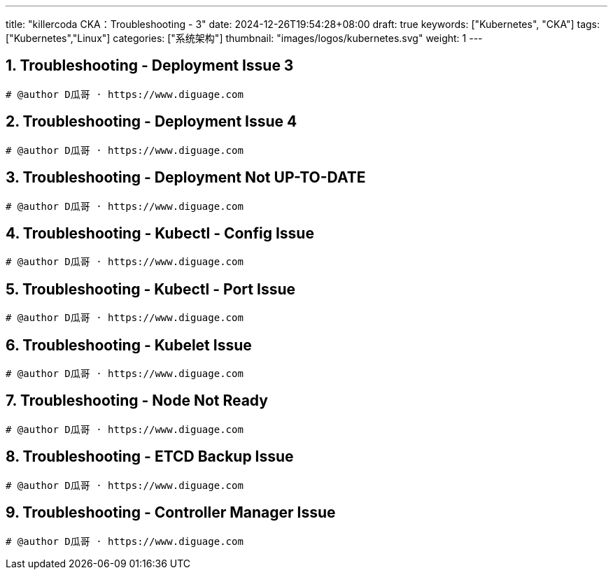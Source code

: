 ---
title: "killercoda CKA：Troubleshooting - 3"
date: 2024-12-26T19:54:28+08:00
draft: true
keywords: ["Kubernetes", "CKA"]
tags: ["Kubernetes","Linux"]
categories: ["系统架构"]
thumbnail: "images/logos/kubernetes.svg"
weight: 1
---

// * https://killercoda.com/killer-shell-cka[Killer Shell CKA | Killercoda^]
// * https://killercoda.com/sachin/course/CKA
// * https://killer.sh/[Killer Shell - Exam Simulators^] -- 收费，30刀

// 不足之处：
//
// . 对 Pod 定义中 `command`、 `args`、 `volumes` 等不熟悉
// . 对 ConfigMap 的使用不是很熟练。
// . apt 查询可升级版本不熟悉
// . Secret 各种创建不熟悉
// . kubectl -o jsonpath='<jsonpath>' 用法
// . 各个常用资源的 apiGroup 不是特别清楚
// . Pod 对 Volume 的使用，以及结合 ConfigMap 的使用
// . etcd 的基本运维操作

:sectnums:
// TODO 如何设置章节起始数


== Troubleshooting - Deployment Issue 3

[Troubleshooting - Deployment Issue 3^]

****

****

[source%nowrap,bash,{source_attr}]
----
# @author D瓜哥 · https://www.diguage.com


----


== Troubleshooting - Deployment Issue 4

[Troubleshooting - Deployment Issue 4^]

****

****

[source%nowrap,bash,{source_attr}]
----
# @author D瓜哥 · https://www.diguage.com


----


== Troubleshooting - Deployment Not UP-TO-DATE

[Troubleshooting - Deployment Not UP-TO-DATE^]

****

****

[source%nowrap,bash,{source_attr}]
----
# @author D瓜哥 · https://www.diguage.com


----


== Troubleshooting - Kubectl - Config Issue

[Troubleshooting - Kubectl - Config Issue^]

****

****

[source%nowrap,bash,{source_attr}]
----
# @author D瓜哥 · https://www.diguage.com


----


== Troubleshooting - Kubectl - Port Issue

[Troubleshooting - Kubectl - Port Issue^]

****

****

[source%nowrap,bash,{source_attr}]
----
# @author D瓜哥 · https://www.diguage.com


----


== Troubleshooting - Kubelet Issue

[Troubleshooting - Kubelet Issue^]

****

****

[source%nowrap,bash,{source_attr}]
----
# @author D瓜哥 · https://www.diguage.com


----


== Troubleshooting - Node Not Ready

[Troubleshooting - Node Not Ready^]

****

****

[source%nowrap,bash,{source_attr}]
----
# @author D瓜哥 · https://www.diguage.com


----


== Troubleshooting - ETCD Backup Issue

[Troubleshooting - ETCD Backup Issue^]

****

****

[source%nowrap,bash,{source_attr}]
----
# @author D瓜哥 · https://www.diguage.com


----


== Troubleshooting - Controller Manager Issue

[Troubleshooting - Controller Manager Issue^]

****

****

[source%nowrap,bash,{source_attr}]
----
# @author D瓜哥 · https://www.diguage.com


----


